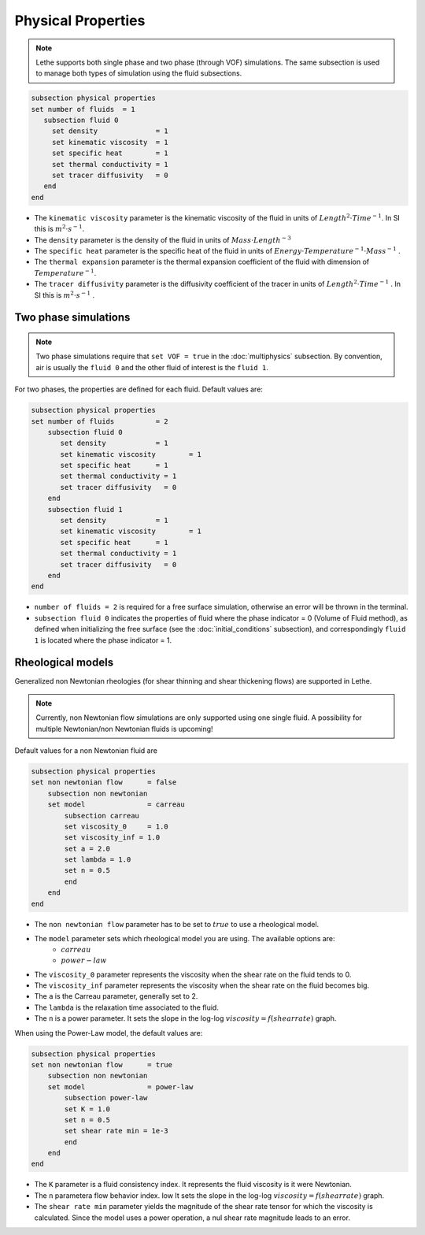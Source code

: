 Physical Properties
---------------------
.. note:: 
    Lethe supports both single phase and two phase (through VOF) simulations. The same subsection is used to manage both types of simulation using the fluid subsections.

.. code-block:: text

  subsection physical properties
  set number of fluids	= 1
     subsection fluid 0
       set density 		= 1
       set kinematic viscosity 	= 1
       set specific heat 	= 1
       set thermal conductivity = 1
       set tracer diffusivity   = 0
     end
  end

* The ``kinematic viscosity`` parameter is the kinematic viscosity of the fluid in units of :math:`Length^{2} \cdot Time^{-1}`. In SI this is :math:`m^{2} \cdot s^{-1}`.

* The ``density`` parameter is the density of the fluid in units of :math:`Mass \cdot Length^{-3}`

* The ``specific heat`` parameter is the specific heat of the fluid in units of :math:`Energy \cdot Temperature^{-1} \cdot Mass^{-1}` .

* The ``thermal expansion`` parameter is the thermal expansion coefficient of the fluid with dimension of :math:`Temperature^{-1}`.

* The ``tracer diffusivity`` parameter is the diffusivity coefficient of the tracer in units of :math:`Length^{2} \cdot Time^{-1}` . In SI this is :math:`m^{2} \cdot s^{-1}` .

Two phase simulations
~~~~~~~~~~~~~~~~~~~~~~~~~~~~
.. note:: 
  Two phase simulations require that ``set VOF = true`` in the :doc:`multiphysics` subsection. By convention, air is usually the ``fluid 0`` and the other fluid of interest is the ``fluid 1``.

For two phases, the properties are defined for each fluid. Default values are:

.. code-block:: text

  subsection physical properties
  set number of fluids		= 2
      subsection fluid 0
         set density 		= 1
         set kinematic viscosity 	= 1
         set specific heat 	= 1
         set thermal conductivity = 1
         set tracer diffusivity   = 0
      end
      subsection fluid 1
         set density 		= 1
         set kinematic viscosity 	= 1
         set specific heat 	= 1
         set thermal conductivity = 1
         set tracer diffusivity   = 0
      end
  end

* ``number of fluids = 2`` is required for a free surface simulation, otherwise an error will be thrown in the terminal.
* ``subsection fluid 0`` indicates the properties of fluid where the phase indicator = 0 (Volume of Fluid method), as defined when initializing the free surface (see the :doc:`initial_conditions` subsection), and correspondingly ``fluid 1`` is located where the phase indicator = 1.

Rheological models
~~~~~~~~~~~~~~~~~~~~~~~~~~~~

Generalized non Newtonian rheologies (for shear thinning and shear thickening flows) are supported in Lethe. 

.. note:: 
  Currently, non Newtonian flow simulations are only supported using one single fluid. A possibility for multiple Newtonian/non Newtonian fluids is upcoming!
  
Default values for a non Newtonian fluid are

.. code-block:: text

    subsection physical properties
    set non newtonian flow	= false
        subsection non newtonian
        set model 		= carreau
            subsection carreau
            set viscosity_0	= 1.0
            set viscosity_inf = 1.0
            set a = 2.0
            set lambda = 1.0
            set n = 0.5
            end
        end
    end
    
* The ``non newtonian flow`` parameter has to be set to :math:`true` to use a rheological model.

* The ``model`` parameter sets which rheological model you are using. The available options are:
    * :math:`carreau` 
    * :math:`power-law` 

* The ``viscosity_0`` parameter represents the viscosity when the shear rate on the fluid tends to 0.

* The ``viscosity_inf`` parameter represents the viscosity when the shear rate on the fluid becomes big.

* The ``a`` is the Carreau parameter, generally set to 2.

* The ``lambda`` is the relaxation time associated to the fluid.

* The ``n`` is a power parameter. It sets the slope in the log-log :math:`viscosity = f(shear rate)` graph.

When using the Power-Law model, the default values are:

.. code-block:: text

    subsection physical properties
    set non newtonian flow	= true
        subsection non newtonian
        set model 		= power-law
            subsection power-law
            set K = 1.0
            set n = 0.5
            set shear rate min = 1e-3
            end
        end
    end

* The ``K`` parameter is a fluid consistency index. It represents the fluid viscosity is it were Newtonian.

* The ``n`` parametera flow behavior index. low  It sets the slope in the log-log :math:`viscosity = f(shear rate)` graph.

* The ``shear rate min`` parameter yields the magnitude of the shear rate tensor for which the viscosity is calculated. Since the model uses a power operation, a nul shear rate magnitude leads to an error. 


